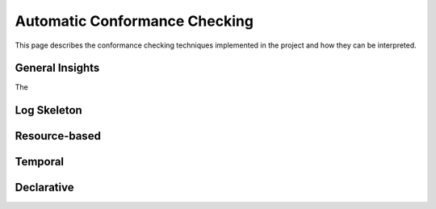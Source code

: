 Automatic Conformance Checking
==============================

This page describes the conformance checking techniques implemented in the project and how they can be interpreted.

General Insights
----------------

The

Log Skeleton
------------

Resource-based
--------------

Temporal
--------

Declarative
-----------